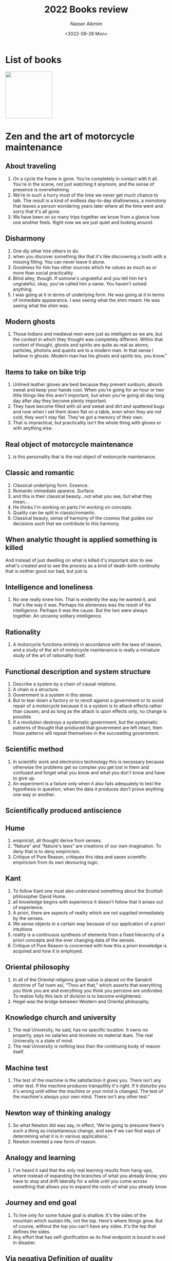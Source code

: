 #+title: 2022 Books review
#+date: <2022-09-26 Mon>
#+author: Nasser Alkmim
#+draft: t
#+toc: t
#+tags[]: books 
#+lastmod: 2023-02-16 07:03:11

* List of books
#+begin_export html
<img src="images/zenandart.jpg" style="display: revert; max-width: fit-content; width: 146px">
#+end_export
* Zen and the art of motorcycle maintenance
** About traveling
1. On a cycle the frame is gone. You're completely in contact with it all. You're in the scene, not just watching it anymore, and the sense of presence is overwhelming.
2. We're in such a hurry most of the time we never get much chance to talk. The result is a kind of endless day-to-day shallowness, a monotony that leaves a person wondering years later where all the time went and sorry that it's all gone.
3. We have been on so many trips together we know from a glance how one another feels. Right now we are just quiet and looking around.

** Disharmony
1. One diy other hire others to do.
1. when you discover something like that it's like discovering a tooth with a missing filling. You can never leave it alone.
2. Goodness for him has other sources which he values as much as or more than social practicality.
3. Blind alley, though. If somone's ungrateful and you tell him he's ungrateful, okay, you've called him a name. You haven't solved anything.
4. I was going at it in terms of underlying form. He was going at it in terms of immediate appearance. I was seeing what the shim meant. He was seeing what the shim was.

** Modern ghosts
1. Those Indians and medieval men were just as intelligent as we are, but the context in which they thought was completely different. Within that context of thought, ghosts and spirits are quite as real as atoms, particles, photons and quants are to a modern man. In that sense I believe in ghosts. Modern man has his ghosts and spirits too, you know.”

** Items to take on bike trip
1. Unlined leather gloves are best because they prevent sunburn, absorb sweat and keep your hands cool. When you're going for an hour or two little things like this aren't important, but when you're going all day long day after day they become plenty important.
2. They have become filled with oil and sweat and dirt and spattered bugs and now when I set them down flat on a table, even when they are not cold, they won't stay flat. They've got a memory of their own.
3. That is impractical, but practicality isn't the whole thing with gloves or with anything else.

** Real object of motorcycle maintenance
1. is this personality that is the real object of motorcycle maintenance.

** Classic and romantic
1. Classical underlying form. Essence.
2. Romantic immediate aparece. Surface.
3. and this is their classical beauty…not what you see, but what they mean…
4. He thinks I'm working on parts.I‘m working on concepts.
5. Quality can be split in classic/romantic.
6. Classical beauty, sense of harmony of the cosmos that guides our decisions such that we contribute to this harmony.

** When analytic thought is applied something is killed
And instead of just dwelling on what is killed it's important also to see what's created and to see the process as a kind of death-birth continuity that is neither good nor bad, but just is.

** Intelligence and loneliness
1. No one really knew him. That is evidently the way he wanted it, and that's the way it was. Perhaps his aloneness was the result of his intelligence. Perhaps it was the cause. But the two were always together. An uncanny solitary intelligence.

** Rationality
1. A motorcycle functions entirely in accordance with the laws of reason, and a study of the art of motorcycle maintenance is really a miniature study of the art of rationality itself.

** Functional description and system structure
1. Describe a system by a chain of causal relations.
2. A chain is a structure.
3. Government is a system in this sense.
4. But to tear down a factory or to revolt against a government or to avoid repair of a motorcycle because it is a system is to attack effects rather than causes; and as long as the attack is upon effects only, no change is possible.
5. If a revolution destroys a systematic government, but the systematic patterns of thought that produced that government are left intact, then those patterns will repeat themselves in the succeeding government.

** Scientific method
1. In scientific work and electronics technology this is necessary because otherwise the problems get so complex you get lost in them and confused and forget what you know and what you don't know and have to give up.
2. An experiment is a failure only when it also fails adequately to test the hypothesis in question, when the data it produces don't prove anything one way or another.

** Scientifically produced antiscience

** Hume
1. empiricist, all thought derive from senses.
2. “Nature” and “Nature's laws” are creations of our own imagination. To deny that is to deny empiricism.
3. Critique of Pure Reason, critiques this idea and saves scientific empiricism from its own devouring logic.

** Kant
1. To follow Kant one must also understand something about the Scottish philosopher David Hume.
2. all knowledge begins with experience it doesn't follow that it arises out of experience.
3. A priori, there are aspects of reality which are not supplied immediately by the senses.
4. We sense objects in a certain way because of our application of a priori intuitions
5. reality is a continuous synthesis of elements from a fixed hierarchy of a priori concepts and the ever changing data of the senses.
6. Critique of Pure Reason is concerned with how this a priori knowledge is acquired and how it is employed.

** Oriental philosophy
1. In all of the Oriental religions great value is placed on the Sanskrit doctrine of Tat tvam asi, “Thou art that,” which asserts that everything you think you are and everything you think you perceive are undivided. To realize fully this lack of division is to become enlightened.
2. Hegel was the bridge between Western and Oriental philosophy.

** Knowledge church and university
1. The real University, he said, has no specific location. It owns no property, pays no salaries and receives no material dues. The real University is a state of mind.
2. The real University is nothing less than the continuing body of reason itself.

** Machine test
1. The test of the machine is the satisfaction it gives you. There isn't any other test. If the machine produces tranquillity it's right. If it disturbs you it's wrong until either the machine or your mind is changed. The test of the machine's always your own mind. There isn't any other test.”

** Newton way of thinking analogy
1. So what Newton did was say, in effect, ‘We're going to presume there's such a thing as instantaneous change, and see if we can find ways of determining what it is in various applications.'
2. Newton invented a new form of reason.

** Analogy and learning
1. I've heard it said that the only real learning results from hang-ups, where instead of expanding the branches of what you already know, you have to stop and drift laterally for a while until you come across something that allows you to expand the roots of what you already know

** Journey and end goal
1. To live only for some future goal is shallow. It's the sides of the mountain which sustain life, not the top. Here's where things grow. But of course, without the top you can't have any sides. It's the top that defines the sides.
2. Any effort that has self-glorification as its final endpoint is bound to end in disaster.

** Via negativa Definition of quality
1. Since the world obviously doesn't function normally when Quality is subtracted, Quality exists, whether it's defined or not.
2. Hold Quality undefined. That was the secret.
3. The “object” is an intellectual construct deduced from the qualities.
4. Qualities define an object not the other way. Locke's statement that no object, scientific or otherwise, is knowable except in terms of its qualities.
5. “Quality is what you like,”

** Logic of argument
1. It's an old rule of logic that the competence of a speaker has no relevance to the truth of what he says,

** Why quality is not just what you liked?
1. Something different than superficial immediate appeal.
2. Quality is not objective, it is not in the material world.
3. Quality is no subjective, it is not only on the mind.
4. It is independent of mind/matter.
5. Quality is an event when the subject becomes aware of the object.

** Quality as an event not a thing
1. Without object there can be no subject.
2. The object creates awareness of the subject.
3. Quality event is the cause of object and subject, not the opposite.

** Analytic process
1. Breakdown into subject and predicate

** Analogies for quality
1. Quality is the response of an organism to it's environment. 

** Tao, Buddha and quality

** Poincaré and mathematical truth
1. Geometric axioms as synthetic a priori judgement (Kant). They exist without man's experience. Poincaré didn't believe so. Because non euclidian geometry exists.
2. Geometric axioms as experimental thing? No, because they would be subjected to laboratory variation.
3. Geometric axioms are conventions. Choose among others with the constraint of avoiding contradiction. They are a definition.
4. There is no single true, just convenience.
5. "The burden of sustaining the order of the universe rests on facts".

** Facts and via negativa learning
1. Begin with facts until a rule is established.
2. After a while, facts in conformity with the rule become dull and don't teach us anything.
3. Then, the execution become Important.
4. "We seek not resemblance, but differences."

** Subliminal self and preintelectual awareness
1. Subliminal self, by Poincaré. Only a few break into consciousness by a subliminal process.
2. The selection is based on aesthetics.

** Surfaces and essence
1. Good and bad mechanic is the ability to narrow a selection of facts based on quality.
2. Narrowing from the collection to the essence.

** Objective insistence
1. There is always an object and a subject.
2. When this paradigma is used, it shuts the quality.

** Been stuck and 
1. Stuckness is the predecessor of all real understanding.
2. Asking functional questions, you are not interested in the "what is" but "what it does". Associated with the question is a "subliminal quality discrimination".

** Return of the fishmen and real universe awareness 
1. Someone that connects with quality is filled with "gumptuon". Greeks called this enthusiasm.
2. It is the "psychics gasoline" that keeps things going.
3. Enthusiasm is something that can increase with perseption of quality.

** PhD and fishing
1. If you know which facts you are fishing for you are not fishing. You already cought them.

** Ego and internal trap
1. Elevated ego means you have a high evaluation of yourself, this prevents you from recognizing new facts.
2. The ego is a Buble that separetes you from the quality reality.

** Definition by analogy
1. Definition is made up of what you know. It's an analogue to what you already know.
2. Quality directs the analogy building pattern.

** Description of a hero
Thus the hero of the Odyssey is a great fighter, a wily schemer, a ready speaker, a man of stout heart and broad wisdom who knows that he must endure without too much complaining what the gods send; and he can both build and sail a boat, drive a furrow as straight as anyone, beat a young braggart at throwing the discus, challenge the Pheacian youthat boxing, wrestling or running; flay, skin, cut up and cook an ox, and be moved to tears by a song. He is in fact an excellent all-rounder; he has surpassing areté.

